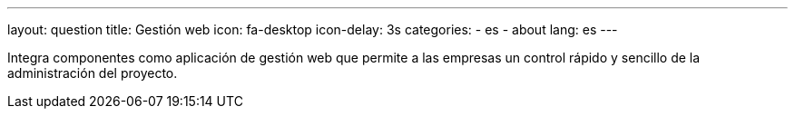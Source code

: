 ---
layout: question
title: Gestión web
icon: fa-desktop
icon-delay: 3s
categories:
  - es
  - about
lang: es
---

Integra componentes como aplicación de gestión web
que permite a las empresas un control rápido y sencillo
de la administración del proyecto.